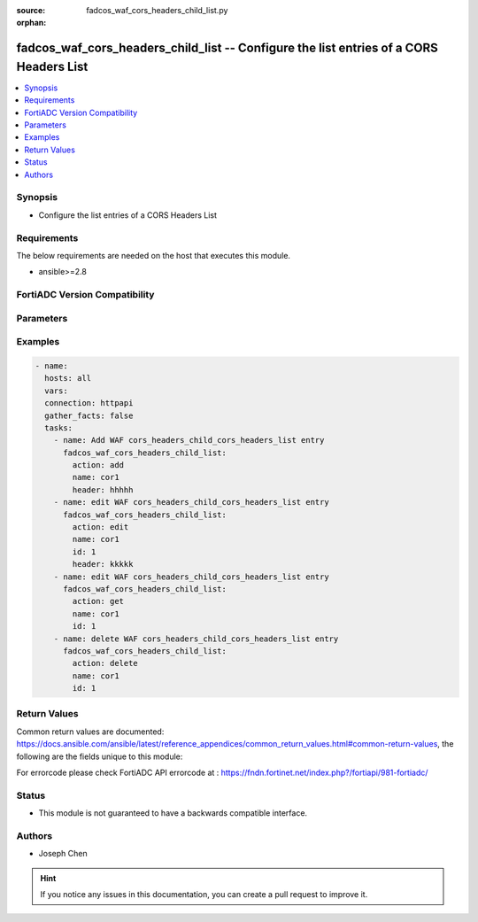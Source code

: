 :source: fadcos_waf_cors_headers_child_list.py

:orphan:

.. fadcos_waf_cors_headers_child_list:

fadcos_waf_cors_headers_child_list -- Configure the list entries of a CORS Headers List
++++++++++++++++++++++++++++++++++++++++++++++++++++++++++++++++++++++++++++++++++++++++++++++++++++++

.. versionadded:: 1.3.0

.. contents::
   :local:
   :depth: 1


Synopsis
--------
- Configure the list entries of a CORS Headers List



Requirements
------------
The below requirements are needed on the host that executes this module.

- ansible>=2.8


FortiADC Version Compatibility
------------------------------


.. raw:: html

 <br>
 <table>
 <tr>
 <td></td>
 <td><code class="docutils literal notranslate">v7.1.4 </code></td>
 <td><code class="docutils literal notranslate">v7.2.2 </code></td>
 <td><code class="docutils literal notranslate">v7.4.0 </code></td>
 </tr>
 <tr>
 <td>fadcos_waf_cors_headers_child_list</td>
 <td>yes</td>
 <td>yes</td>
 <td>yes</td>
 </tr>
 </table>
 <p>



Parameters
----------


.. raw:: html

    <ul>
    <li> <span class="li-head">action</span> - Type of action to perform on the object. <span class="li-normal">type: str</span> <span class="li-required">required: true</span> </li>
    <li> <span class="li-head">name</span> - Specify the name of the CORS header list <span class="li-normal">type: str</span> <span class="li-required">required: true</span> </li>
    <li> <span class="li-head">header</span> - Specify the HTTP header as a string. (1-63 characters).<span class="li-normal">type: str</span> <span class="li-required">required: false</span> </li>
    <li> <span class="li-head">id</span> - Specify the ID of the CORS header in the list.<span class="li-normal">type: int</span> <span class="li-required">required: false</span> </li>
    <li> <span class="li-head">vdom</span> - VDOM name if enabled.<span class="li-normal">type: str</span> <span class="li-required">required: true(if VDOM is enabled)</li>
    </ul>


Examples
--------

.. code-block:: yaml+jinja

        - name:
          hosts: all
          vars:
          connection: httpapi
          gather_facts: false
          tasks:
            - name: Add WAF cors_headers_child_cors_headers_list entry
              fadcos_waf_cors_headers_child_list:
                action: add
                name: cor1
                header: hhhhh
            - name: edit WAF cors_headers_child_cors_headers_list entry
              fadcos_waf_cors_headers_child_list:
                action: edit
                name: cor1
                id: 1
                header: kkkkk
            - name: edit WAF cors_headers_child_cors_headers_list entry
              fadcos_waf_cors_headers_child_list:
                action: get
                name: cor1
                id: 1
            - name: delete WAF cors_headers_child_cors_headers_list entry
              fadcos_waf_cors_headers_child_list:
                action: delete
                name: cor1
                id: 1
            
Return Values
-------------
Common return values are documented: https://docs.ansible.com/ansible/latest/reference_appendices/common_return_values.html#common-return-values, the following are the fields unique to this module:

.. raw:: html

    <ul>

    <li> <span class="li-return">200</span> - OK: Request returns successful. </li>
    <li> <span class="li-return">400</span> - Bad Request: Request cannot be processed by the API. </li>
    <li> <span class="li-return">401</span> - Not Authorized: Request without successful login session. </li>
    <li> <span class="li-return">403</span> - Forbidden: Request is missing CSRF token or administrator is missing access profile permissions. </li>
    <li> <span class="li-return">404</span> - Resource Not Found: Unable to find the specified resource. </li>
    <li> <span class="li-return">405</span> - Method Not Allowed: Specified HTTP method is not allowed for this resource. </li>
    <li> <span class="li-return">413</span> - Request Entity Too Large: Request cannot be processed due to large entity.</li>
    <li> <span class="li-return">424</span> - Failed Dependency: Fail dependency can be duplicate resource, missing required parameter, missing required attribute, or invalid attribute value.</li>
    <li> <span class="li-return">429</span> -  Access temporarily blocked: Maximum failed authentications reached. The offended source is temporarily blocked for certain amount of time.</li>
    <li> <span class="li-return">500</span> -  Internal Server Error: Internal error when processing the request.</li>
    </ul>

For errorcode please check FortiADC API errorcode at : https://fndn.fortinet.net/index.php?/fortiapi/981-fortiadc/

Status
------

- This module is not guaranteed to have a backwards compatible interface.


Authors
-------

- Joseph Chen


.. hint::
    If you notice any issues in this documentation, you can create a pull request to improve it.
